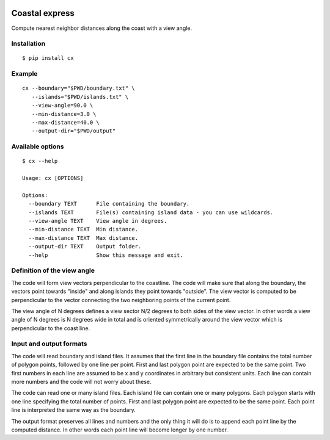.. image:: https://github.com/bast/coastal-express/workflows/Test/badge.svg
   :target: https://github.com/bast/coastal-express/actions
.. image:: https://img.shields.io/badge/license-%20MPL--v2.0-blue.svg
   :target: LICENSE


Coastal express
===============

Compute nearest neighbor distances along the coast with a view angle.


Installation
------------

::

  $ pip install cx


Example
-------

::

  cx --boundary="$PWD/boundary.txt" \
     --islands="$PWD/islands.txt" \
     --view-angle=90.0 \
     --min-distance=3.0 \
     --max-distance=40.0 \
     --output-dir="$PWD/output"


Available options
-----------------

::

  $ cx --help

  Usage: cx [OPTIONS]

  Options:
    --boundary TEXT      File containing the boundary.
    --islands TEXT       File(s) containing island data - you can use wildcards.
    --view-angle TEXT    View angle in degrees.
    --min-distance TEXT  Min distance.
    --max-distance TEXT  Max distance.
    --output-dir TEXT    Output folder.
    --help               Show this message and exit.


Definition of the view angle
----------------------------

The code will form view vectors perpendicular to the coastline. The code will
make sure that along the boundary, the vectors point towards "inside" and along
islands they point towards "outside". The view vector is computed to be
perpendicular to the vector connecting the two neighboring points of the
current point.

The view angle of N degrees defines a view sector N/2 degrees to both sides of
the view vector.  In other words a view angle of N degrees is N degrees wide in
total and is oriented symmetrically around the view vector which is
perpendicular to the coast line.


Input and output formats
------------------------

The code will read boundary and island files. It assumes that the first line in
the boundary file contains the total number of polygon points, followed by one
line per point.  First and last polygon point are expected to be the same
point.  Two first numbers in each line are assumed to be x and y coordinates in
arbitrary but consistent units.  Each line can contain more numbers and the
code will not worry about these.

The code can read one or many island files. Each island file can contain one or
many polygons.  Each polygon starts with one line specifying the total number
of points.  First and last polygon point are expected to be the same point.
Each point line is interpreted the same way as the boundary.

The output format preserves all lines and numbers and the only thing it will do
is to append each point line by the computed distance. In other words each
point line will become longer by one number.
